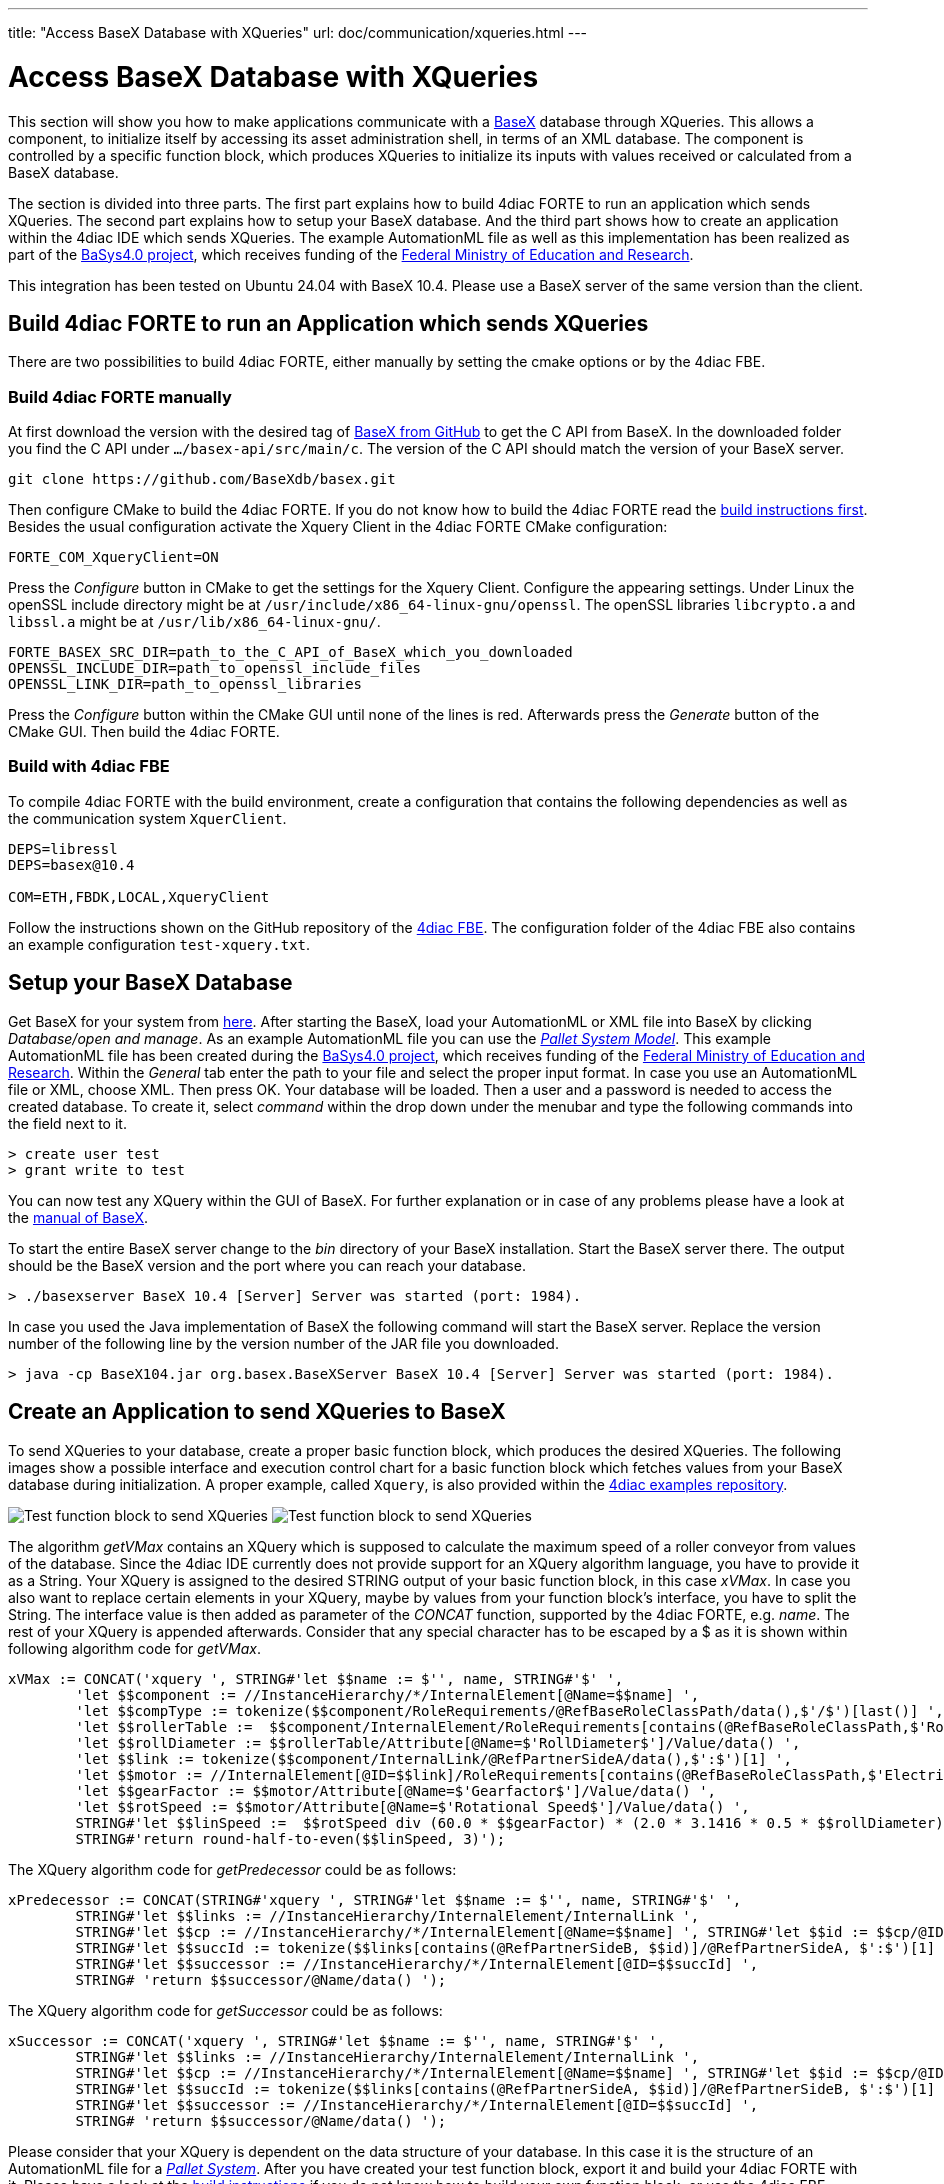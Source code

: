 ---
title: "Access BaseX Database with XQueries"
url: doc/communication/xqueries.html
---

= [[topOfPage]]Access BaseX Database with XQueries
:lang: en
:imagesdir: img

This section will show you how to make applications communicate with a http://basex.org/[BaseX] database through XQueries. 
This allows a component, to initialize itself by accessing its asset administration shell, in terms of an XML database. 
The component is controlled by a specific function block, which produces XQueries to initialize its inputs with values received or calculated from a BaseX database.

The section is divided into three parts. 
The first part explains how to build 4diac FORTE to run an application which sends XQueries. 
The second part explains how to setup your BaseX database. 
And the third part shows how to create an application within the 4diac IDE which sends XQueries. 
The example AutomationML file as well as this implementation has been realized as part of the https://www.basys40.de/[BaSys4.0 project], which receives funding of the https://www.bmbf.de/en/index.html[Federal Ministry of Education and Research].

This integration has been tested on Ubuntu 24.04 with BaseX 10.4.
Please use a BaseX server of the same version than the client.

== [[build]]Build 4diac FORTE to run an Application which sends XQueries

There are two possibilities to build 4diac FORTE, either manually by setting the cmake options or by the 4diac FBE.

=== Build 4diac FORTE manually

At first download the version with the desired tag of https://github.com/BaseXdb/basex/tags[BaseX from GitHub] to get the C API from BaseX. 
In the downloaded folder you find the C API under `.../basex-api/src/main/c`. 
The version of the C API should match the version of your BaseX server.
----
git clone https://github.com/BaseXdb/basex.git
----

Then configure CMake to build the 4diac FORTE. 
If you do not know how to build the 4diac FORTE read the xref:../installation/installation.adoc#ownFORTE[build instructions first]. 
Besides the usual configuration activate the Xquery Client in the 4diac FORTE CMake configuration: 
----
FORTE_COM_XqueryClient=ON
----

Press the _Configure_ button in CMake to get the settings for the Xquery Client. 
Configure the appearing settings. 
Under Linux the openSSL include directory might be at `/usr/include/x86_64-linux-gnu/openssl`.
The openSSL libraries `libcrypto.a` and `libssl.a` might be at `/usr/lib/x86_64-linux-gnu/`.
----
FORTE_BASEX_SRC_DIR=path_to_the_C_API_of_BaseX_which_you_downloaded
OPENSSL_INCLUDE_DIR=path_to_openssl_include_files
OPENSSL_LINK_DIR=path_to_openssl_libraries
----

Press the _Configure_ button within the CMake GUI until none of the lines is red.
Afterwards press the _Generate_ button of the CMake GUI. 
Then build the 4diac FORTE.

=== Build with 4diac FBE

To compile 4diac FORTE with the build environment, create a configuration that contains the following dependencies as well as the communication system `XquerClient`. 

----
DEPS=libressl
DEPS=basex@10.4

COM=ETH,FBDK,LOCAL,XqueryClient 
----

Follow the instructions shown on the GitHub repository of the https://github.com/eclipse-4diac/4diac-fbe[4diac FBE].
The configuration folder of the 4diac FBE also contains an example configuration `test-xquery.txt`.

== [[basex]]Setup your BaseX Database

Get BaseX for your system from http://basex.org/download/[here]. 
After starting the BaseX, load your AutomationML or XML file into BaseX by clicking _Database/open and manage_. 
As an example AutomationML file you can use the xref:./img/xquery/BaSys_PalletSystem_Model.aml[_Pallet System Model_]. 
This example AutomationML file has been created during the https://www.basys40.de/[BaSys4.0 project], which receives funding of the https://www.bmbf.de/en/index.html[Federal Ministry of Education and Research]. 
Within the _General_ tab enter the path to your file and select the proper input format. 
In case you use an AutomationML file or XML, choose XML. 
Then press OK. 
Your database will be loaded. 
Then a user and a password is needed to access the created database. 
To create it, select _command_ within the drop down under the menubar and type the following commands into the field next to it.
----
> create user test 
> grant write to test
----

You can now test any XQuery within the GUI of BaseX. 
For further explanation or in case of any problems please have a look at the http://docs.basex.org/wiki/Main_Page[manual of BaseX].

To start the entire BaseX server change to the _bin_ directory of your BaseX installation. 
Start the BaseX server there. The output should be the BaseX version and the port where you can reach your database.
----
> ./basexserver BaseX 10.4 [Server] Server was started (port: 1984).
----

In case you used the Java implementation of BaseX the following command will start the BaseX server. 
Replace the version number of the following line by the version number of the JAR file you downloaded.
----
> java -cp BaseX104.jar org.basex.BaseXServer BaseX 10.4 [Server] Server was started (port: 1984).
----

== [[application]]Create an Application to send XQueries to BaseX

To send XQueries to your database, create a proper basic function block, which produces the desired XQueries. 
The following images show a possible interface and execution control chart for a basic function block which fetches values from your BaseX database during initialization.
A proper example, called `Xquery`, is also provided within the https://github.com/eclipse-4diac/4diac-examples[4diac examples repository].

image:xquery/testFB.png[Test function block to send XQueries]
image:xquery/testFB_ECC.png[Test function block to send XQueries]

The algorithm _getVMax_ contains an XQuery which is supposed to calculate the maximum speed of a roller conveyor from values of the database. 
Since the 4diac IDE currently does not provide support for an XQuery algorithm language, you have to provide it as a String. 
Your XQuery is assigned to the desired STRING output of your basic function block, in this case _xVMax_. 
In case you also want to replace certain elements in your XQuery, maybe by values from your function block's interface, you have to split the String. 
The interface value is then added as parameter of the _CONCAT_ function, supported by the 4diac FORTE, e.g. _name_. 
The rest of your XQuery is appended afterwards. 
Consider that any special character has to be escaped by a $ as it is shown within following algorithm code for _getVMax_.

----
xVMax := CONCAT('xquery ', STRING#'let $$name := $'', name, STRING#'$' ',
	'let $$component := //InstanceHierarchy/*/InternalElement[@Name=$$name] ',
	'let $$compType := tokenize($$component/RoleRequirements/@RefBaseRoleClassPath/data(),$'/$')[last()] ',
	'let $$rollerTable :=  $$component/InternalElement/RoleRequirements[contains(@RefBaseRoleClassPath,$'RollConveyor$')]/.. ',
	'let $$rollDiameter := $$rollerTable/Attribute[@Name=$'RollDiameter$']/Value/data() ',
	'let $$link := tokenize($$component/InternalLink/@RefPartnerSideA/data(),$':$')[1] ',
	'let $$motor := //InternalElement[@ID=$$link]/RoleRequirements[contains(@RefBaseRoleClassPath,$'ElectricMotor$')]/.. ',
	'let $$gearFactor := $$motor/Attribute[@Name=$'Gearfactor$']/Value/data() ',
	'let $$rotSpeed := $$motor/Attribute[@Name=$'Rotational Speed$']/Value/data() ',
	STRING#'let $$linSpeed :=  $$rotSpeed div (60.0 * $$gearFactor) * (2.0 * 3.1416 * 0.5 * $$rollDiameter) ',
	STRING#'return round-half-to-even($$linSpeed, 3)');
----

The XQuery algorithm code for _getPredecessor_ could be as follows:
----
xPredecessor := CONCAT(STRING#'xquery ', STRING#'let $$name := $'', name, STRING#'$' ',
	STRING#'let $$links := //InstanceHierarchy/InternalElement/InternalLink ',
	STRING#'let $$cp := //InstanceHierarchy/*/InternalElement[@Name=$$name] ', STRING#'let $$id := $$cp/@ID/data() ',
	STRING#'let $$succId := tokenize($$links[contains(@RefPartnerSideB, $$id)]/@RefPartnerSideA, $':$')[1] ',
	STRING#'let $$successor := //InstanceHierarchy/*/InternalElement[@ID=$$succId] ',
	STRING# 'return $$successor/@Name/data() ');
----

The XQuery algorithm code for _getSuccessor_ could be as follows:
----
xSuccessor := CONCAT('xquery ', STRING#'let $$name := $'', name, STRING#'$' ',
	STRING#'let $$links := //InstanceHierarchy/InternalElement/InternalLink ',
	STRING#'let $$cp := //InstanceHierarchy/*/InternalElement[@Name=$$name] ', STRING#'let $$id := $$cp/@ID/data() ',
	STRING#'let $$succId := tokenize($$links[contains(@RefPartnerSideA, $$id)]/@RefPartnerSideB, $':$')[1] ',
	STRING#'let $$successor := //InstanceHierarchy/*/InternalElement[@ID=$$succId] ',
	STRING# 'return $$successor/@Name/data() ');
----

Please consider that your XQuery is dependent on the data structure of your database. 
In this case it is the structure of an AutomationML file for a xref:./img/xquery/BaSys_PalletSystem_Model.aml[_Pallet System_].
After you have created your test function block, export it and build your 4diac FORTE with it. 
Please have a look at the xref:../installation/installation.adoc#ownFORTE[build instructions] if you do not know how to build your own function block, or use the 4diac FBE.

Now you can use your test function block within an application. 
To send the XQueries to your BaseX database, add a `CLIENT_1` for each query you want to send. 
Please consider that currently only a `CLIENT_1` is supported, where you connect the `SD_1` input with the xquery producing output of your test function block. 
The result of the XQuery is received by the `RD_1` output. 
A possible test application is shown in the following image. 
Within this application a roller conveyor is initialized by its maximum speed, and its neighbouring roller conveyors.

image:xquery/testApp.png[Test function block to send XQueries]

The `ID` input of the `CLIENT_1` function block contains a constant `virtuals::local` which is replaced by the corresponding value during deployment. 
The `ID` is configured with the protocol name, the IP address of the computer, where your BaseX database is running, the port where your BaseX server listens for requests, the name of your database, a user name and a password. 
For the example database running on your local machine, the `ID` can be as follows:
----
xquery[127.0.0.1:1984; BaSys_PalletSystem_Model; test; test]
----

After you have completed your application, map your application to a proper device and start the 4diac FORTE you built before. 
Then deploy your application to the 4diac FORTE you started. 
If everything worked correctly the 4diac FORTE should produce something like that:
----
INFO: T#00ms: FORTE is up and running
INFO: T#00ms: Using default bootfile location: forte.fboot
INFO: T#00ms: Boot file forte.fboot could not be opened. Skipping...
INFO: T#0100722ms: Connection closed by peer
INFO: T#0100737ms: Connected to DB.
INFO: T#0101026ms: DB BaSys_PalletSystem_Model opend.
----

If you monitor your application you should get the results from the XQuery requests at the corresponding inputs of your test function block.

== Where to go from here?

* Go back to Protocols index: +
xref:./communication.adoc[Communication Index]

* If you want to go back to the Start Here page, we leave you here a fast access +
xref:../doc_overview.adoc[Start Here page]

Or link:#topOfPage[Go to top]
